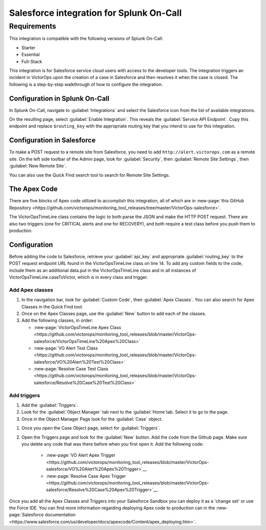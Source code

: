 .. _salesforce-integration-spoc:

Salesforce integration for Splunk On-Call
**********************************************************

.. meta::
   :description: Configure the Salesforce integration for Splunk On-Call.

Requirements
==========================

This integration is compatible with the following versions of Splunk On-Call:

- Starter
- Essential
- Full-Stack 

This integration is for Salesforce service cloud users with access to
the developer tools. The integration triggers an incident in VictorOps
upon the creation of a case in Salesforce and then resolves it when the
case is closed. The following is a step-by-step walkthrough of how to
configure the integration.

Configuration in Splunk On-Call
-------------------------------

In Splunk On-Call, navigate to :guilabel:`Integrations` and select the
Salesforce icon from the list of available integrations.

On the resulting page, select :guilabel:`Enable Integration`. This reveals
the :guilabel:`Service API Endpoint`. Copy this endpoint and replace ``$routing_key`` with the appropriate routing key that you intend to use for this integration.

Configuration in Salesforce
-------------------------------

To make a POST request to a remote site from Salesforce, you
need to add ``http://alert.victorops.com`` as a remote site. On the left
side toolbar of the Admin page, look for :guilabel:`Security`, then :guilabel:`Remote Site Settings`, then :guilabel:`New Remote Site`.

You can also use the Quick Find search tool to search for Remote Site
Settings.

.. image:: /_images/spoc/Screen-Shot-2022-04-22-at-1.20.08-PM.png
   :alt: The quick find search tool in Salesforce. An arrow points to a button stating "Remote Site Settings".

The Apex Code
-----------------

There are five blocks of Apex code utilized to accomplish this
integration, all of which are in :new-page:`this GitHub Repository <https://github.com/victorops/monitoring_tool_releases/tree/master/VictorOps-salesforce>`.

The VictorOpsTimeLine class contains the logic to both parse the JSON
and make the HTTP POST request. There are also two triggers (one for
CRITICAL alerts and one for RECOVERY), and both require a test class before you push them to production.

Configuration
-----------------

Before adding the code to Salesforce, retrieve your
:guilabel:`api_key` and appropriate :guilabel:`routing_key` to the POST request endpoint
URL found in the VictorOpsTimeLine class on line 14. To add any custom fields to the code, include them as an
additional data.put in the VictorOpsTimeLine class and in all instances
of VictorOpsTimeLine.caseToVictor, which is in every class and trigger.


Add Apex classes
^^^^^^^^^^^^^^^^^^^^^^^^

#. In the navigation bar, look for :guilabel:`Custom Code`, then :guilabel:`Apex Classes`. You can also search for Apex Classes in the Quick Find tool.
#. Once on the Apex Classes page, use the :guilabel:`New` button to add each of the classes.
#. Add the following classes, in order:

   - :new-page:`VictorOpsTimeLine Apex Class <https://github.com/victorops/monitoring_tool_releases/blob/master/VictorOps-salesforce/VictorOpsTimeLine%20Apex%20Class>`
   - :new-page:`VO Alert Test Class <https://github.com/victorops/monitoring_tool_releases/blob/master/VictorOps-salesforce/VO%20Alert%20Test%20Class>`
   - :new-page:`Resolve Case Test Class <https://github.com/victorops/monitoring_tool_releases/blob/master/VictorOps-salesforce/Resolve%20Case%20Test%20Class>`

.. image:: /_images/spoc/Screen-Shot-2022-04-22-at-1.32.38-PM.png
   :alt: The Apex classes menu with each class added. An arrow points to a gray button stating "New".

Add triggers
^^^^^^^^^^^^^^^^^^^^^^^^

#. Add the :guilabel:`Triggers`. 
#. Look for the :guilabel:`Object Manager` tab next to the :guilabel:`Home`tab. Select it to go to the page.
#. Once in the Object Manager Page look for the :guilabel:`Case` object.

.. image:: /_images/spoc/Screen-Shot-2022-04-22-at-1.45.38-PM.png
   :alt: The object manager menu. An arrow points to an object labeled "Case".

#. Once you open the Case Object page, select for :guilabel:`Triggers`.
#. Open the Triggers page and look for the :guilabel:`New` button. Add the code from the Github page. Make sure you delete any
   code that was there before when you first open it. Add the following code:
    
    - :new-page:`VO Alert Apex Trigger <https://github.com/victorops/monitoring_tool_releases/blob/master/VictorOps-salesforce/VO%20Alert%20Apex%20Trigger>`__
    - :new-page:`Resolve Case Apex Trigger <https://github.com/victorops/monitoring_tool_releases/blob/master/VictorOps-salesforce/Resolve%20Case%20Apex%20Trigger>`__.

.. image:: /_images/spoc/Screen-Shot-2022-04-22-at-1.51.53-PM.png
   :alt: The trigger menu with voAlert and resolveCaseVO triggers.

Once you add all the Apex Classes and Triggers into your Salesforce
Sandbox you can deploy it as a 'change set' or use the Force IDE. You can find more
information regarding deploying Apex code to production can in the :new-page:`Salesforce documentation <https://www.salesforce.com/us/developer/docs/apexcode/Content/apex_deploying.htm>`.
